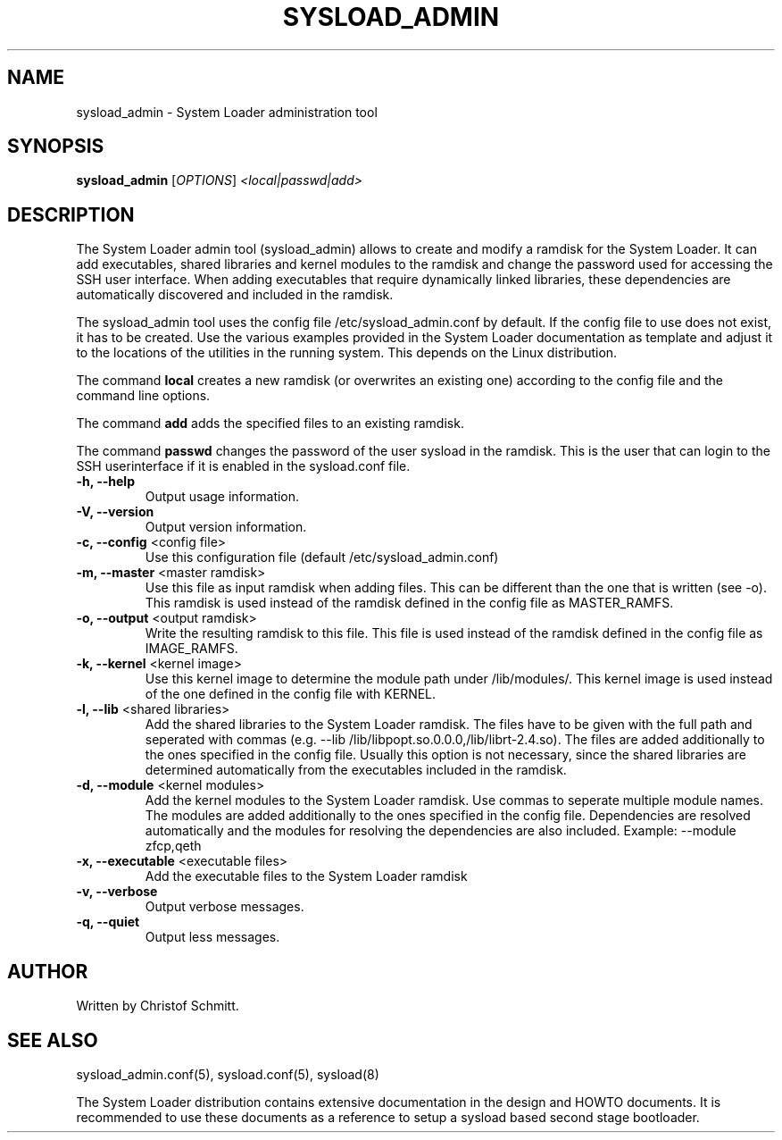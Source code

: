.\" 
.TH "SYSLOAD_ADMIN" "8" "November 2007" "System Loader admin tool" "System Administration Utilities"
.SH "NAME"
sysload_admin \- System Loader administration tool
.SH "SYNOPSIS"
.B sysload_admin
[\fIOPTIONS\fR] \fI<local|passwd|add>\fR
.SH "DESCRIPTION"

The System Loader admin tool (sysload_admin) allows to create and modify a ramdisk for the System Loader. It can add executables, shared libraries and kernel modules to the ramdisk and change the password used for accessing the SSH user interface. When adding executables that require dynamically linked libraries, these dependencies are automatically discovered and included in the ramdisk.

The sysload_admin tool uses the config file /etc/sysload_admin.conf by default. If the config file to use does not exist, it has to be created. Use the various examples provided in the System Loader documentation as template and adjust it to the locations of the utilities in the running system. This depends on the Linux distribution.

The command \fBlocal\fR creates a new ramdisk (or overwrites an existing one) according to the config file and the command line options.

The command \fBadd\fR adds the specified files to an existing ramdisk.

The command \fBpasswd\fR changes the password of the user sysload in the ramdisk. This is the user that can login to the SSH userinterface if it is enabled in the sysload.conf file.

.TP 
\fB\-h, --help\fR
Output usage information.
.TP 
\fB\-V, --version\fR
Output version information.
.TP 
\fB\-c, --config\fR <config file>
Use this configuration file (default /etc/sysload_admin.conf)
.TP
\fB\-m, --master\fR <master ramdisk>
Use this file as input ramdisk when adding files. This can be different than the one that is written (see -o). This ramdisk is used instead of the ramdisk defined in the config file as MASTER_RAMFS.
.TP
\fB\-o, --output\fR <output ramdisk>
Write the resulting ramdisk to this file. This file is used instead of the ramdisk defined in the config file as IMAGE_RAMFS.
.TP
\fB\-k, --kernel\fR <kernel image>
Use this kernel image to determine the module path under /lib/modules/. This kernel image is used instead of the one defined in the config file with KERNEL.
.TP
\fB\-l, --lib\fR <shared libraries>
Add the shared libraries to the System Loader ramdisk. The files have to be given with the full path and seperated with commas (e.g. --lib /lib/libpopt.so.0.0.0,/lib/librt-2.4.so). The files are added additionally to the ones specified in the config file. Usually this option is not necessary, since the shared libraries are determined automatically from the executables included in the ramdisk.
.TP
\fB\-d, --module\fR <kernel modules>
Add the kernel modules to the System Loader ramdisk. Use commas to seperate multiple module names. The modules are added additionally to the ones specified in the config file. Dependencies are resolved automatically and the modules for resolving the dependencies are also included. Example: --module zfcp,qeth
.TP
\fB\-x, --executable\fR <executable files>
Add the executable files to the System Loader ramdisk
.TP
\fB\-v, --verbose\fR
Output verbose messages.
.TP
\fB\-q, --quiet\fR
Output less messages.
.SH "AUTHOR"
Written by Christof Schmitt.
.SH "SEE ALSO"
sysload_admin.conf(5), sysload.conf(5), sysload(8)
.br 
.sp
The System Loader distribution contains extensive documentation in the design and HOWTO documents. It is recommended to use these documents as a reference to setup a sysload based second stage bootloader.
